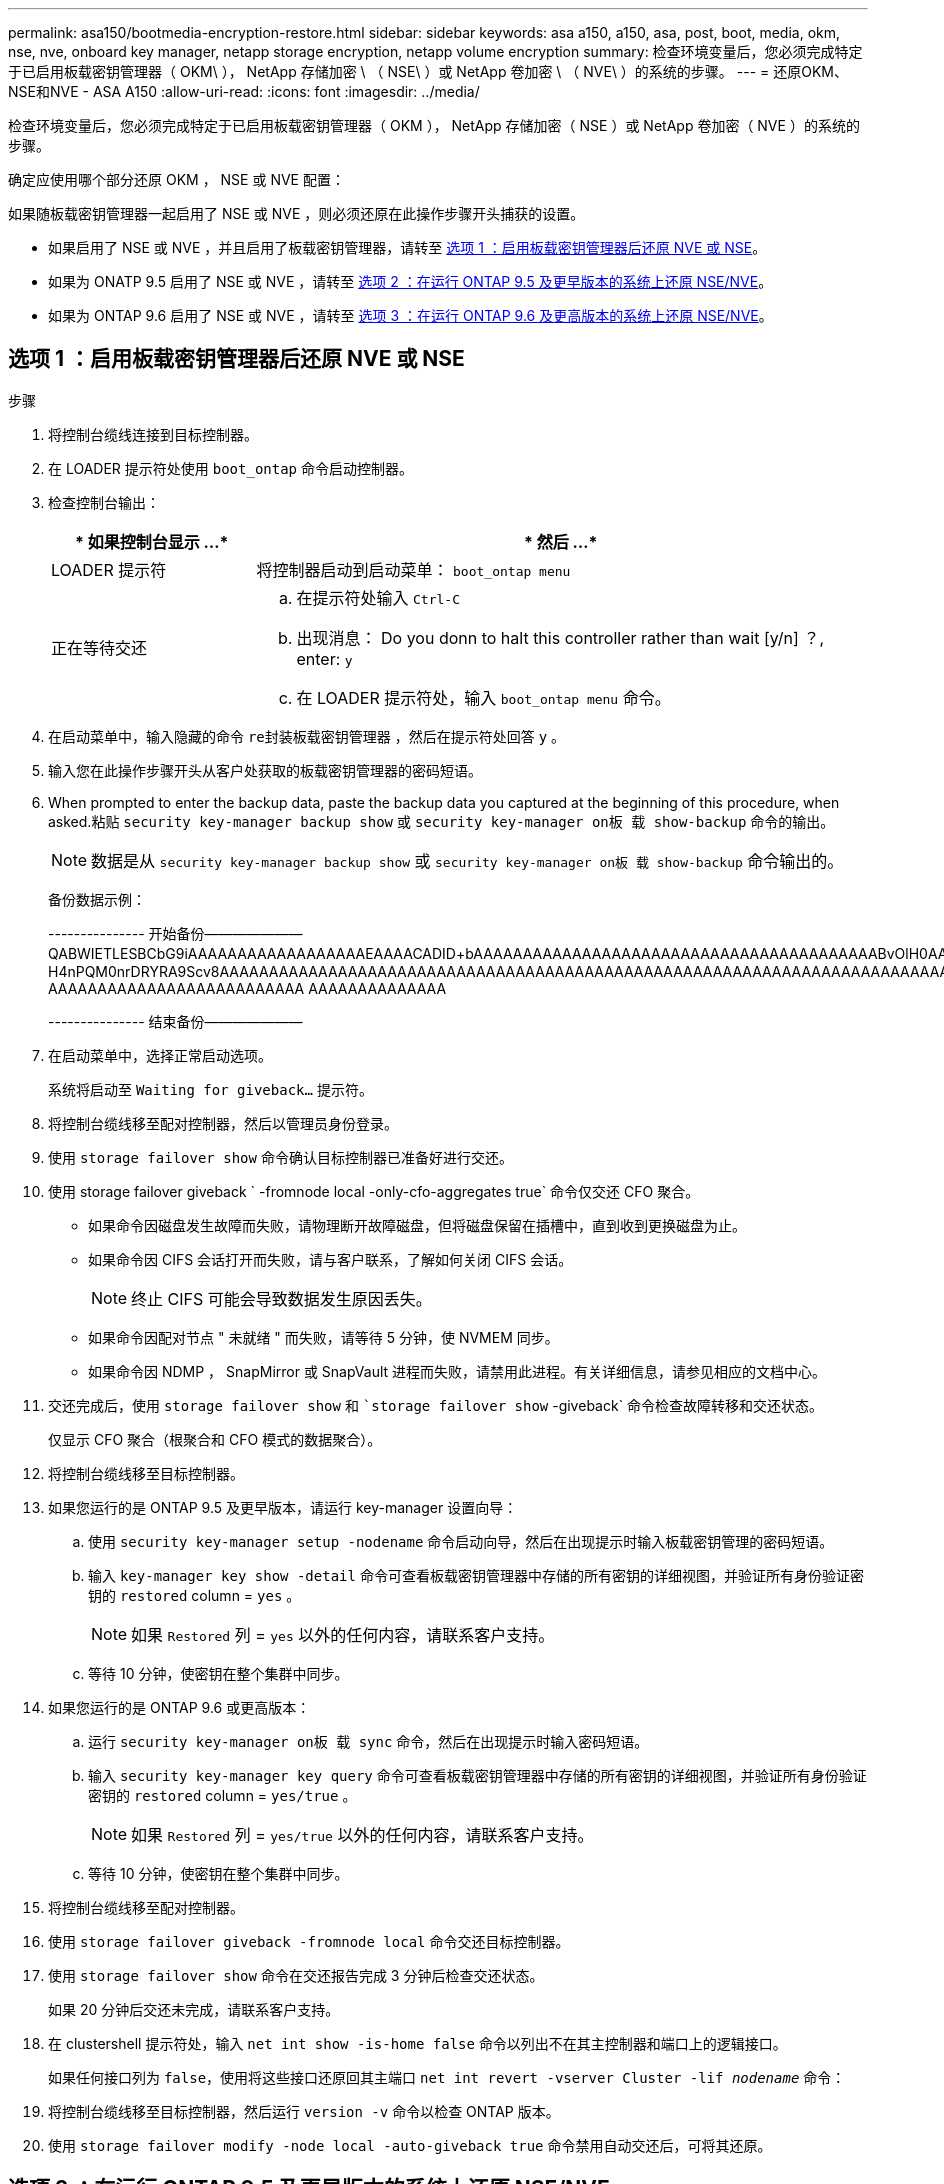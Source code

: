 ---
permalink: asa150/bootmedia-encryption-restore.html 
sidebar: sidebar 
keywords: asa a150, a150, asa, post, boot, media, okm, nse, nve, onboard key manager, netapp storage encryption, netapp volume encryption 
summary: 检查环境变量后，您必须完成特定于已启用板载密钥管理器（ OKM\ ）， NetApp 存储加密 \ （ NSE\ ）或 NetApp 卷加密 \ （ NVE\ ）的系统的步骤。 
---
= 还原OKM、NSE和NVE - ASA A150
:allow-uri-read: 
:icons: font
:imagesdir: ../media/


[role="lead"]
检查环境变量后，您必须完成特定于已启用板载密钥管理器（ OKM ）， NetApp 存储加密（ NSE ）或 NetApp 卷加密（ NVE ）的系统的步骤。

确定应使用哪个部分还原 OKM ， NSE 或 NVE 配置：

如果随板载密钥管理器一起启用了 NSE 或 NVE ，则必须还原在此操作步骤开头捕获的设置。

* 如果启用了 NSE 或 NVE ，并且启用了板载密钥管理器，请转至 <<选项 1 ：启用板载密钥管理器后还原 NVE 或 NSE>>。
* 如果为 ONATP 9.5 启用了 NSE 或 NVE ，请转至 <<选项 2 ：在运行 ONTAP 9.5 及更早版本的系统上还原 NSE/NVE>>。
* 如果为 ONTAP 9.6 启用了 NSE 或 NVE ，请转至 <<选项 3 ：在运行 ONTAP 9.6 及更高版本的系统上还原 NSE/NVE>>。




== 选项 1 ：启用板载密钥管理器后还原 NVE 或 NSE

.步骤
. 将控制台缆线连接到目标控制器。
. 在 LOADER 提示符处使用 `boot_ontap` 命令启动控制器。
. 检查控制台输出：
+
[cols="1,3"]
|===
| * 如果控制台显示 ...* | * 然后 ...* 


 a| 
LOADER 提示符
 a| 
将控制器启动到启动菜单： `boot_ontap menu`



 a| 
正在等待交还
 a| 
.. 在提示符处输入 `Ctrl-C`
.. 出现消息： Do you donn to halt this controller rather than wait [y/n] ？, enter: `y`
.. 在 LOADER 提示符处，输入 `boot_ontap menu` 命令。


|===
. 在启动菜单中，输入隐藏的命令 `re封装板载密钥管理器` ，然后在提示符处回答 `y` 。
. 输入您在此操作步骤开头从客户处获取的板载密钥管理器的密码短语。
. When prompted to enter the backup data, paste the backup data you captured at the beginning of this procedure, when asked.粘贴 `security key-manager backup show` 或 `security key-manager on板 载 show-backup` 命令的输出。
+

NOTE: 数据是从 `security key-manager backup show` 或 `security key-manager on板 载 show-backup` 命令输出的。

+
备份数据示例：

+
[]
====
--------------- 开始备份——————— QABWIETLESBCbG9iAAAAAAAAAAAAAAAAAAEAAAACADID+bAAAAAAAAAAAAAAAAAAAAAAAAAAAAAAAAAAAAAAAAABvOlH0AAAMH7qDLIWAH1DBZ12piVOT9ATSFMT0C0TlYAFASS4ADAAAAAAQAAAAAAAAAQAAAQAAAQAAAQAAAQAAAQAAAQAAAQAAAQAAAQAAAQAAAQAAAQAAAQAAAQAAAQAAAQAAAQAAAQAAAQAAAQAAAQAAAQAAAQAAAQAAAQAAAQAAAQAAAQAAAQAAAQAAAQAAAQAAAQAAAQAAAQAAAQAAAQAAAQAAAQAAAQAAAQAAAQAAAQAAAQAAAQAAAQAAAQAAAQAAAQAAAQAAAQAQAAAQAA。。。H4nPQM0nrDRYRA9Scv8AAAAAAAAAAAAAAAAAAAAAAAAAAAAAAAAAAAAAAAAAAAAAAAAAAAAAAAAAAAAAAAAAAAAAAAAAAAAAAAAAAAAAAAAAAAAAAAAAAAAAAAAAAAAAAAAAAAAAAAAAAAAAAAAAAAAAAAA AAAAAAAAAAAAAAAAAAAAAAAAAA AAAAAAAAAAAAAA

--------------- 结束备份———————

====
. 在启动菜单中，选择正常启动选项。
+
系统将启动至 `Waiting for giveback...` 提示符。

. 将控制台缆线移至配对控制器，然后以管理员身份登录。
. 使用 `storage failover show` 命令确认目标控制器已准备好进行交还。
. 使用 storage failover giveback ` -fromnode local -only-cfo-aggregates true` 命令仅交还 CFO 聚合。
+
** 如果命令因磁盘发生故障而失败，请物理断开故障磁盘，但将磁盘保留在插槽中，直到收到更换磁盘为止。
** 如果命令因 CIFS 会话打开而失败，请与客户联系，了解如何关闭 CIFS 会话。
+

NOTE: 终止 CIFS 可能会导致数据发生原因丢失。

** 如果命令因配对节点 " 未就绪 " 而失败，请等待 5 分钟，使 NVMEM 同步。
** 如果命令因 NDMP ， SnapMirror 或 SnapVault 进程而失败，请禁用此进程。有关详细信息，请参见相应的文档中心。


. 交还完成后，使用 `storage failover show` 和 ``storage failover show` -giveback` 命令检查故障转移和交还状态。
+
仅显示 CFO 聚合（根聚合和 CFO 模式的数据聚合）。

. 将控制台缆线移至目标控制器。
. 如果您运行的是 ONTAP 9.5 及更早版本，请运行 key-manager 设置向导：
+
.. 使用 `security key-manager setup -nodename` 命令启动向导，然后在出现提示时输入板载密钥管理的密码短语。
.. 输入 `key-manager key show -detail` 命令可查看板载密钥管理器中存储的所有密钥的详细视图，并验证所有身份验证密钥的 `restored` column = `yes` 。
+

NOTE: 如果 `Restored` 列 = `yes` 以外的任何内容，请联系客户支持。

.. 等待 10 分钟，使密钥在整个集群中同步。


. 如果您运行的是 ONTAP 9.6 或更高版本：
+
.. 运行 `security key-manager on板 载 sync` 命令，然后在出现提示时输入密码短语。
.. 输入 `security key-manager key query` 命令可查看板载密钥管理器中存储的所有密钥的详细视图，并验证所有身份验证密钥的 `restored` column = `yes/true` 。
+

NOTE: 如果 `Restored` 列 = `yes/true` 以外的任何内容，请联系客户支持。

.. 等待 10 分钟，使密钥在整个集群中同步。


. 将控制台缆线移至配对控制器。
. 使用 `storage failover giveback -fromnode local` 命令交还目标控制器。
. 使用 `storage failover show` 命令在交还报告完成 3 分钟后检查交还状态。
+
如果 20 分钟后交还未完成，请联系客户支持。

. 在 clustershell 提示符处，输入 `net int show -is-home false` 命令以列出不在其主控制器和端口上的逻辑接口。
+
如果任何接口列为 `false`，使用将这些接口还原回其主端口 `net int revert -vserver Cluster -lif _nodename_` 命令：

. 将控制台缆线移至目标控制器，然后运行 `version -v` 命令以检查 ONTAP 版本。
. 使用 `storage failover modify -node local -auto-giveback true` 命令禁用自动交还后，可将其还原。




== 选项 2 ：在运行 ONTAP 9.5 及更早版本的系统上还原 NSE/NVE

.步骤
. 将控制台缆线连接到目标控制器。
. 在 LOADER 提示符处使用 `boot_ontap` 命令启动控制器。
. 检查控制台输出：
+
[cols="1,3"]
|===
| * 如果控制台显示 ...* | * 然后 ...* 


 a| 
登录提示符
 a| 
转至步骤 7 。



 a| 
正在等待交还
 a| 
.. 登录到配对控制器。
.. 使用 `storage failover show` 命令确认目标控制器已准备好进行交还。


|===
. 使用 `storage failover giveback -fromnode local -only-cfo-aggregates true local` 命令将控制台缆线移至配对控制器并交还目标控制器存储。
+
** 如果命令因磁盘发生故障而失败，请物理断开故障磁盘，但将磁盘保留在插槽中，直到收到更换磁盘为止。
** 如果命令因 CIFS 会话打开而失败，请与客户联系，了解如何关闭 CIFS 会话。
+

NOTE: 终止 CIFS 可能会导致数据发生原因丢失。

** 如果命令因配对节点 " 未就绪 " 而失败，请等待 5 分钟，使 NVMEM 同步。
** 如果命令因 NDMP ， SnapMirror 或 SnapVault 进程而失败，请禁用此进程。有关详细信息，请参见相应的文档中心。


. 请等待 3 分钟，然后使用 `storage failover show` 命令检查故障转移状态。
. 在 clustershell 提示符处，输入 `net int show -is-home false` 命令以列出不在其主控制器和端口上的逻辑接口。
+
如果任何接口列为 `false`，使用将这些接口还原回其主端口 `net int revert -vserver Cluster -lif _nodename_` 命令：

. 将控制台缆线移至目标控制器，然后运行 version ` -v 命令` 以检查 ONTAP 版本。
. 使用 `storage failover modify -node local -auto-giveback true` 命令禁用自动交还后，可将其还原。
. 在 clustershell 提示符处使用 `storage encryption disk show` 查看输出。
+

NOTE: 如果配置了 NVE （ NetApp 卷加密），则此命令不起作用

. 使用 security key-manager 查询可显示密钥管理服务器上存储的身份验证密钥的密钥 ID 。
+
** 如果 `restored` column = `yes` 且所有密钥管理器均报告为可用状态，请转至 _complete the replacement process_ 。
** 如果 `restored` column = 除 `yes` 以外的任何其他内容，和 / 或一个或多个密钥管理器不可用，请使用 `security key-manager restore -address` 命令从所有可用密钥管理服务器中检索和还原与所有节点关联的所有身份验证密钥（ AK ）和密钥 ID 。
+
再次检查 security key-manager 查询的输出，以确保 `restored` column = `yes` and all key managers report in an available state



. 如果启用了板载密钥管理：
+
.. 使用 `security key-manager key show -detail` 查看板载密钥管理器中存储的所有密钥的详细视图。
.. 使用 `security key-manager key show -detail` 命令验证所有身份验证密钥是否均为 `restored` column = `yes` 。
+
如果 `restored` column = `yes` 以外的任何其他内容，请使用 `security key-manager setup -node _repaed_（ Target ） _node_` 命令还原板载密钥管理设置。重新运行 `security key-manager key show -detail` 命令以验证所有身份验证密钥的 `restored` column = `yes` 。



. 将控制台缆线连接到配对控制器。
. 使用 `storage failover giveback -fromnode local` 命令交还控制器。
. 使用 `storage failover modify -node local -auto-giveback true` 命令禁用自动交还后，可将其还原。




== 选项 3 ：在运行 ONTAP 9.6 及更高版本的系统上还原 NSE/NVE

.步骤
. 将控制台缆线连接到目标控制器。
. 在 LOADER 提示符处使用 `boot_ontap` 命令启动控制器。
. 检查控制台输出：
+
[cols="1,3"]
|===
| 如果控制台显示 ... | 那么 ... 


 a| 
登录提示符
 a| 
转至步骤 7 。



 a| 
正在等待交还
 a| 
.. 登录到配对控制器。
.. 使用 `storage failover show` 命令确认目标控制器已准备好进行交还。


|===
. 使用 `storage failover giveback -fromnode local -only-cfo-aggregates true local` 命令将控制台缆线移至配对控制器并交还目标控制器存储。
+
** 如果命令因磁盘发生故障而失败，请物理断开故障磁盘，但将磁盘保留在插槽中，直到收到更换磁盘为止。
** 如果命令因 CIFS 会话打开而失败，请与客户联系，了解如何关闭 CIFS 会话。
+

NOTE: 终止 CIFS 可能会导致数据发生原因丢失。

** 如果命令因配对节点 " 未就绪 " 而失败，请等待 5 分钟，使 NVMEM 同步。
** 如果命令因 NDMP ， SnapMirror 或 SnapVault 进程而失败，请禁用此进程。有关详细信息，请参见相应的文档中心。


. 请等待 3 分钟，然后使用 `storage failover show` 命令检查故障转移状态。
. 在 clustershell 提示符处，输入 `net int show -is-home false` 命令以列出不在其主控制器和端口上的逻辑接口。
+
如果任何接口列为 `false`，使用将这些接口还原回其主端口 `net int revert -vserver Cluster -lif _nodename_` 命令：

. 将控制台缆线移至目标控制器，然后运行 `version -v` 命令以检查 ONTAP 版本。
. 使用 `storage failover modify -node local -auto-giveback true` 命令禁用自动交还后，可将其还原。
. 在 clustershell 提示符处使用 `storage encryption disk show` 查看输出。
. 使用 `security key-manager key query` 命令显示存储在密钥管理服务器上的身份验证密钥的密钥 ID 。
+
** 如果 `restored` column = `yes/true` ，则表示您已完成更换过程，并可继续完成更换过程。
** 如果 `Key Manager type` = `external` and the `restored` column = anything other than `yes/true` ，请使用 `security key-manager external restore` 命令还原身份验证密钥的密钥 ID 。
+

NOTE: 如果命令失败，请联系客户支持。

** 如果 `密钥管理器类型` = `板载` 和 `还原` 列 = 除 `yes/true` 以外的任何其他内容，请使用 `security key-manager on板 载同步` 命令重新同步密钥管理器类型。
+
使用 security key-manager key query 验证所有身份验证密钥的 `restored` column = `yes/true` 。



. 将控制台缆线连接到配对控制器。
. 使用 `storage failover giveback -fromnode local` 命令交还控制器。
. 使用 `storage failover modify -node local -auto-giveback true` 命令禁用自动交还后，可将其还原。
. 如果启用了AutoSupport、则使用还原/取消禁止自动创建案例 `system node autosupport invoke -node * -type all -message MAINT=END`

